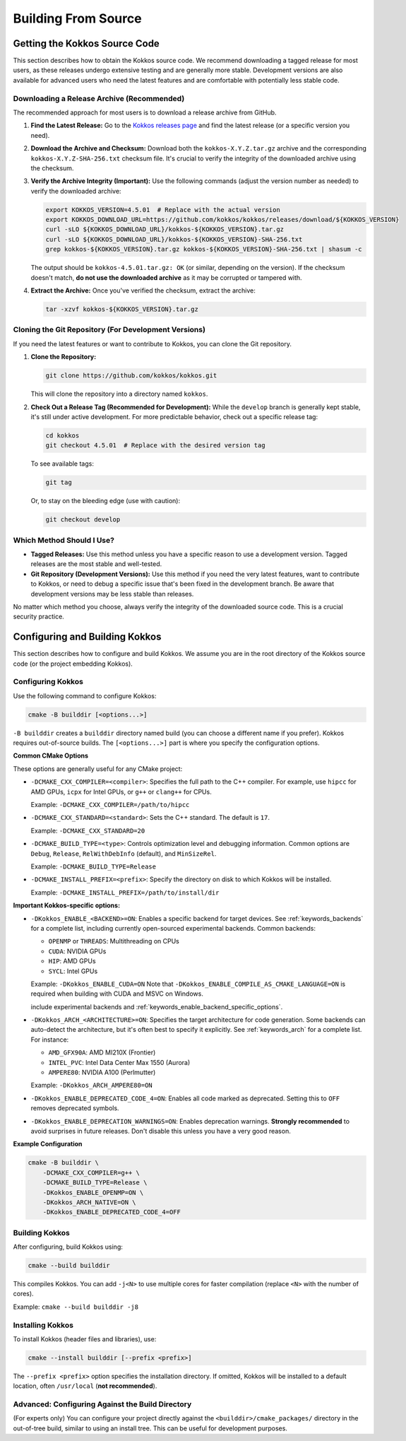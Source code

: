 Building From Source
====================

Getting the Kokkos Source Code
~~~~~~~~~~~~~~~~~~~~~~~~~~~~~~

This section describes how to obtain the Kokkos source code.  We recommend
downloading a tagged release for most users, as these releases undergo
extensive testing and are generally more stable.  Development versions are also
available for advanced users who need the latest features and are comfortable
with potentially less stable code.

Downloading a Release Archive (Recommended)
-------------------------------------------

The recommended approach for most users is to download a release archive from GitHub.

1.  **Find the Latest Release:**  Go to the `Kokkos releases
    page <https://github.com/kokkos/kokkos/releases>`_ and find the latest
    release (or a specific version you need).

2.  **Download the Archive and Checksum:** Download both the
    ``kokkos-X.Y.Z.tar.gz`` archive and the corresponding
    ``kokkos-X.Y.Z-SHA-256.txt`` checksum file.  It's crucial to verify the
    integrity of the downloaded archive using the checksum.

3.  **Verify the Archive Integrity (Important):**  Use the following commands
    (adjust the version number as needed) to verify the downloaded archive:

    .. code-block:: sh
    
        export KOKKOS_VERSION=4.5.01  # Replace with the actual version
        export KOKKOS_DOWNLOAD_URL=https://github.com/kokkos/kokkos/releases/download/${KOKKOS_VERSION}
        curl -sLO ${KOKKOS_DOWNLOAD_URL}/kokkos-${KOKKOS_VERSION}.tar.gz
        curl -sLO ${KOKKOS_DOWNLOAD_URL}/kokkos-${KOKKOS_VERSION}-SHA-256.txt
        grep kokkos-${KOKKOS_VERSION}.tar.gz kokkos-${KOKKOS_VERSION}-SHA-256.txt | shasum -c


    The output should be ``kokkos-4.5.01.tar.gz: OK`` (or similar, depending on
    the version).  If the checksum doesn't match, **do not use the downloaded
    archive** as it may be corrupted or tampered with.

4.  **Extract the Archive:**  Once you've verified the checksum, extract the archive:

    .. code-block:: sh

        tar -xzvf kokkos-${KOKKOS_VERSION}.tar.gz

Cloning the Git Repository (For Development Versions)
-----------------------------------------------------

If you need the latest features or want to contribute to Kokkos, you can clone
the Git repository.

1.  **Clone the Repository:**

    .. code-block:: sh

        git clone https://github.com/kokkos/kokkos.git

    This will clone the repository into a directory named ``kokkos``.

2.  **Check Out a Release Tag (Recommended for Development):**
    While the ``develop`` branch is generally kept stable, it's still under
    active development.  For more predictable behavior, check out a specific
    release tag:

    .. code-block:: sh

        cd kokkos
        git checkout 4.5.01  # Replace with the desired version tag

    To see available tags:

    .. code-block:: sh

        git tag

    Or, to stay on the bleeding edge (use with caution):

    .. code-block:: sh

        git checkout develop


Which Method Should I Use?
--------------------------

* **Tagged Releases:** Use this method unless you have a specific reason to use
  a development version.  Tagged releases are the most stable and well-tested.
* **Git Repository (Development Versions):** Use this method if you need the
  very latest features, want to contribute to Kokkos, or need to debug a
  specific issue that's been fixed in the development branch.  Be aware that
  development versions may be less stable than releases.

No matter which method you choose, always verify the integrity of the
downloaded source code.  This is a crucial security practice.


Configuring and Building Kokkos
~~~~~~~~~~~~~~~~~~~~~~~~~~~~~~~

This section describes how to configure and build Kokkos.  We assume you are in
the root directory of the Kokkos source code (or the project embedding Kokkos).

Configuring Kokkos
------------------

Use the following command to configure Kokkos:

.. code-block:: sh

    cmake -B builddir [<options...>]


``-B builddir`` creates a ``builddir`` directory named build (you can choose a
different name if you prefer).  Kokkos requires out-of-source builds.  The
``[<options...>]`` part is where you specify the configuration options.

**Common CMake Options**

These options are generally useful for any CMake project:

* ``-DCMAKE_CXX_COMPILER=<compiler>``: Specifies the full path to the C++
  compiler. For example, use ``hipcc`` for AMD GPUs, ``icpx`` for Intel GPUs,
  or ``g++`` or ``clang++`` for CPUs.

  Example: ``-DCMAKE_CXX_COMPILER=/path/to/hipcc``
 
* ``-DCMAKE_CXX_STANDARD=<standard>``: Sets the C++ standard. The default is ``17``.

  Example: ``-DCMAKE_CXX_STANDARD=20``

* ``-DCMAKE_BUILD_TYPE=<type>``: Controls optimization level and debugging
  information. Common options are ``Debug``, ``Release``, ``RelWithDebInfo``
  (default), and ``MinSizeRel``.

  Example: ``-DCMAKE_BUILD_TYPE=Release``

* ``-DCMAKE_INSTALL_PREFIX=<prefix>``: Specify the directory on disk to which
  Kokkos will be installed.

  Example: ``-DCMAKE_INSTALL_PREFIX=/path/to/install/dir``

**Important Kokkos-specific options:**

* ``-DKokkos_ENABLE_<BACKEND>=ON``: Enables a specific backend for target devices.
  See :ref:`keywords_backends` for a complete list, including currently open-sourced experimental backends.
  Common backends:

  * ``OPENMP`` or ``THREADS``: Multithreading on CPUs
  
  * ``CUDA``: NVIDIA GPUs
  
  * ``HIP``: AMD GPUs

  * ``SYCL``: Intel GPUs
    
  Example: ``-DKokkos_ENABLE_CUDA=ON``
  Note that ``-DKokkos_ENABLE_COMPILE_AS_CMAKE_LANGUAGE=ON`` is required when building with CUDA and MSVC on Windows.



  include experimental backends and :ref:`keywords_enable_backend_specific_options`.
 
 
* ``-DKokkos_ARCH_<ARCHITECTURE>=ON``: Specifies the target architecture for
  code generation. Some backends can auto-detect the architecture, but it's
  often best to specify it explicitly.
  See :ref:`keywords_arch` for a complete list.
  For instance:

  * ``AMD_GFX90A``: AMD MI210X (Frontier)

  * ``INTEL_PVC``: Intel Data Center Max 1550 (Aurora)

  * ``AMPERE80``: NVIDIA A100 (Perlmutter)

  Example: ``-DKokkos_ARCH_AMPERE80=ON``
 
* ``-DKokkos_ENABLE_DEPRECATED_CODE_4=ON``: Enables all code marked as
  deprecated. Setting this to ``OFF`` removes deprecated symbols.
  
* ``-DKokkos_ENABLE_DEPRECATION_WARNINGS=ON``: Enables deprecation warnings.
  **Strongly recommended** to avoid surprises in future releases. Don't disable
  this unless you have a very good reason.
 

**Example Configuration**

.. code-block:: sh

    cmake -B builddir \
        -DCMAKE_CXX_COMPILER=g++ \
        -DCMAKE_BUILD_TYPE=Release \
        -DKokkos_ENABLE_OPENMP=ON \
        -DKokkos_ARCH_NATIVE=ON \
        -DKokkos_ENABLE_DEPRECATED_CODE_4=OFF


Building Kokkos
---------------

After configuring, build Kokkos using:

.. code-block:: sh

    cmake --build builddir

This compiles Kokkos.  You can add ``-j<N>`` to use multiple cores for faster
compilation (replace ``<N>`` with the number of cores).

Example: ``cmake --build builddir -j8``


Installing Kokkos
-----------------

To install Kokkos (header files and libraries), use:

.. code-block:: sh

    cmake --install builddir [--prefix <prefix>]

The ``--prefix <prefix>`` option specifies the installation directory.  If
omitted, Kokkos will be installed to a default location, often ``/usr/local``
(**not recommended**).


Advanced: Configuring Against the Build Directory
-------------------------------------------------

(For experts only) You can configure your project directly against the
``<builddir>/cmake_packages/`` directory in the out-of-tree build, similar to
using an install tree.  This can be useful for development purposes.
